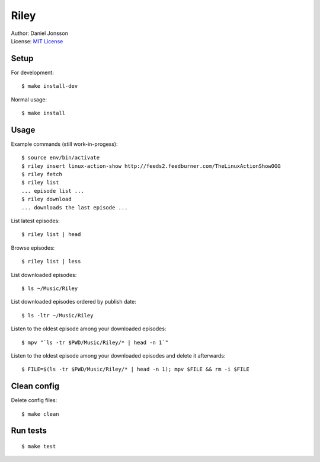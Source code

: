 =====
Riley
=====

| Author: Daniel Jonsson
| License: `MIT License <COPYING>`_

Setup
=====

For development::

    $ make install-dev

Normal usage::

    $ make install

Usage
=====

Example commands (still work-in-progess)::

    $ source env/bin/activate
    $ riley insert linux-action-show http://feeds2.feedburner.com/TheLinuxActionShowOGG
    $ riley fetch
    $ riley list
    ... episode list ...
    $ riley download
    ... downloads the last episode ...

List latest episodes::

    $ riley list | head

Browse episodes::

    $ riley list | less

List downloaded episodes::

    $ ls ~/Music/Riley

List downloaded episodes ordered by publish date::

    $ ls -ltr ~/Music/Riley

Listen to the oldest episode among your downloaded episodes::

    $ mpv "`ls -tr $PWD/Music/Riley/* | head -n 1`"

Listen to the oldest episode among your downloaded episodes and delete it
afterwards::

    $ FILE=$(ls -tr $PWD/Music/Riley/* | head -n 1); mpv $FILE && rm -i $FILE

Clean config
============

Delete config files::

    $ make clean

Run tests
=========

::

    $ make test
